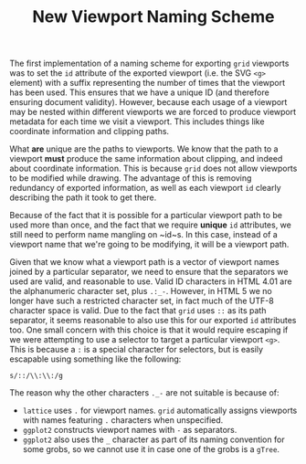 #+TITLE: New Viewport Naming Scheme

The first implementation of a naming scheme for exporting ~grid~
viewports was to set the ~id~ attribute of the exported viewport
(i.e. the SVG ~<g>~ element) with a suffix representing the number of
times that the viewport has been used. This ensures that we have a
unique ID (and therefore ensuring document validity). However, because
each usage of a viewport may be nested within different viewports we
are forced to produce viewport metadata for each time we visit a
viewport. This includes things like coordinate information and
clipping paths.

What *are* unique are the paths to viewports. We know that the path to
a viewport *must* produce the same information about clipping, and
indeed about coordinate information. This is because ~grid~ does not
allow viewports to be modified while drawing. The advantage of this is
removing redundancy of exported information, as well as each viewport
~id~ clearly describing the path it took to get there.

Because of the fact that it is possible for a particular viewport path
to be used more than once, and the fact that we require *unique* ~id~
attributes, we still need to perform name mangling on ~id~s. In this
case, instead of a viewport name that we're going to be modifying, it
will be a viewport path.

Given that we know what a viewport path is a vector of viewport names
joined by a particular separator, we need to ensure that the
separators we used are valid, and reasonable to use. Valid ID
characters in HTML 4.01 are the alphanumeric character set, plus
~.:_-~. However, in HTML 5 we no longer have such a restricted
character set, in fact much of the UTF-8 character space is valid. Due
to the fact that ~grid~ uses ~::~ as its path separator, it seems
reasonable to also use this for our exported ~id~ attributes too. One
small concern with this choice is that it would require escaping if we
were attempting to use a selector to target a particular viewport
~<g>~. This is because a ~:~ is a special character for selectors, but
is easily escapable using something like the following:

: s/::/\\:\\:/g

The reason why the other characters ~._-~ are not suitable is because of:

+ ~lattice~ uses ~.~ for viewport names. ~grid~ automatically assigns
  viewports with names featuring ~.~ characters when
  unspecified.
+ ~ggplot2~ constructs viewport names with ~-~ as separators.
+ ~ggplot2~ also uses the ~_~ character as part of its naming
  convention for some grobs, so we cannot use it in case one of the
  grobs is a ~gTree~.
